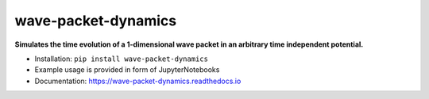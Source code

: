 wave-packet-dynamics
====================

|PyPI version shields.io|
|PyPI pyversions|
|Documentation Status|

**Simulates the time evolution of a 1-dimensional wave packet in an
arbitrary time independent potential.**

-  Installation: ``pip install wave-packet-dynamics``
-  Example usage is provided in form of JupyterNotebooks
-  Documentation: https://wave-packet-dynamics.readthedocs.io

.. |PyPI version shields.io| image:: https://img.shields.io/pypi/v/wave-packet-dynamics.svg
   :target: https://pypi.python.org/pypi/wave-packet-dynamics/

.. |PyPI pyversions| image:: https://img.shields.io/pypi/pyversions/wave-packet-dynamics.svg
   :target: https://pypi.python.org/pypi/wave-packet-dynamics/

.. |Documentation Status| image:: https://readthedocs.org/projects/wave-packet-dynamics/badge/?version=latest
    :target: https://wave-packet-dynamics.readthedocs.io/en/latest/?badge=latest
